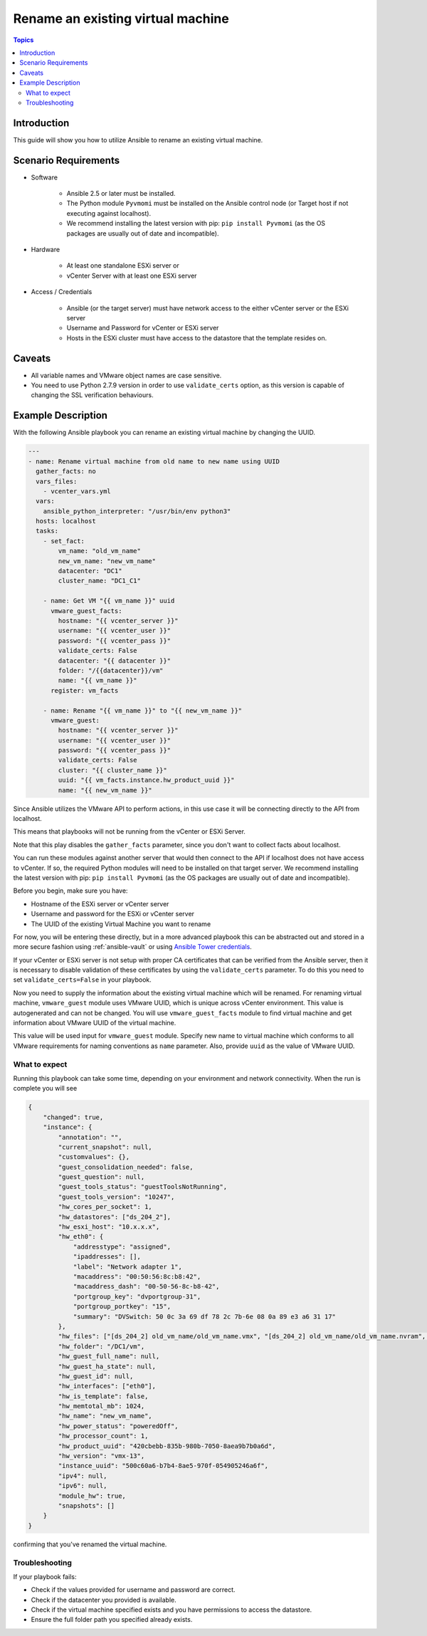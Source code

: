 .. _vmware_guest_rename_virtual_machine:

**********************************
Rename an existing virtual machine
**********************************

.. contents:: Topics

Introduction
============

This guide will show you how to utilize Ansible to rename an existing virtual machine.

Scenario Requirements
=====================

* Software

    * Ansible 2.5 or later must be installed.

    * The Python module ``Pyvmomi`` must be installed on the Ansible control node (or Target host if not executing against localhost).

    * We recommend installing the latest version with pip: ``pip install Pyvmomi`` (as the OS packages are usually out of date and incompatible).

* Hardware

    * At least one standalone ESXi server or

    * vCenter Server with at least one ESXi server

* Access / Credentials

    * Ansible (or the target server) must have network access to the either vCenter server or the ESXi server

    * Username and Password for vCenter or ESXi server

    * Hosts in the ESXi cluster must have access to the datastore that the template resides on.

Caveats
=======

- All variable names and VMware object names are case sensitive.
- You need to use Python 2.7.9 version in order to use ``validate_certs`` option, as this version is capable of changing the SSL verification behaviours.


Example Description
===================

With the following Ansible playbook you can rename an existing virtual machine by changing the UUID.

.. code-block:: yaml

    ---
    - name: Rename virtual machine from old name to new name using UUID
      gather_facts: no
      vars_files:
        - vcenter_vars.yml
      vars:
        ansible_python_interpreter: "/usr/bin/env python3"
      hosts: localhost
      tasks:
        - set_fact:
            vm_name: "old_vm_name"
            new_vm_name: "new_vm_name"
            datacenter: "DC1"
            cluster_name: "DC1_C1"

        - name: Get VM "{{ vm_name }}" uuid
          vmware_guest_facts:
            hostname: "{{ vcenter_server }}"
            username: "{{ vcenter_user }}"
            password: "{{ vcenter_pass }}"
            validate_certs: False
            datacenter: "{{ datacenter }}"
            folder: "/{{datacenter}}/vm"
            name: "{{ vm_name }}"
          register: vm_facts

        - name: Rename "{{ vm_name }}" to "{{ new_vm_name }}"
          vmware_guest:
            hostname: "{{ vcenter_server }}"
            username: "{{ vcenter_user }}"
            password: "{{ vcenter_pass }}"
            validate_certs: False
            cluster: "{{ cluster_name }}"
            uuid: "{{ vm_facts.instance.hw_product_uuid }}"
            name: "{{ new_vm_name }}"

Since Ansible utilizes the VMware API to perform actions, in this use case it will be connecting directly to the API from localhost.

This means that playbooks will not be running from the vCenter or ESXi Server.

Note that this play disables the ``gather_facts`` parameter, since you don't want to collect facts about localhost.

You can run these modules against another server that would then connect to the API if localhost does not have access to vCenter. If so, the required Python modules will need to be installed on that target server. We recommend installing the latest version with pip: ``pip install Pyvmomi`` (as the OS packages are usually out of date and incompatible).

Before you begin, make sure you have:

- Hostname of the ESXi server or vCenter server
- Username and password for the ESXi or vCenter server
- The UUID of the existing Virtual Machine you want to rename

For now, you will be entering these directly, but in a more advanced playbook this can be abstracted out and stored in a more secure fashion using :ref:`ansible-vault` or using `Ansible Tower credentials <http://docs.ansible.com/ansible-tower/latest/html/userguide/credentials.html>`_.

If your vCenter or ESXi server is not setup with proper CA certificates that can be verified from the Ansible server, then it is necessary to disable validation of these certificates by using the ``validate_certs`` parameter. To do this you need to set ``validate_certs=False`` in your playbook.

Now you need to supply the information about the existing virtual machine which will be renamed. For renaming virtual machine, ``vmware_guest`` module uses VMware UUID, which is unique across vCenter environment. This value is autogenerated and can not be changed. You will use ``vmware_guest_facts`` module to find virtual machine and get information about VMware UUID of the virtual machine.

This value will be used input for ``vmware_guest`` module. Specify new name to virtual machine which conforms to all VMware requirements for naming conventions as ``name`` parameter. Also, provide ``uuid`` as the value of VMware UUID.

What to expect
--------------

Running this playbook can take some time, depending on your environment and network connectivity. When the run is complete you will see

.. code-block:: yaml

    {
        "changed": true,
        "instance": {
            "annotation": "",
            "current_snapshot": null,
            "customvalues": {},
            "guest_consolidation_needed": false,
            "guest_question": null,
            "guest_tools_status": "guestToolsNotRunning",
            "guest_tools_version": "10247",
            "hw_cores_per_socket": 1,
            "hw_datastores": ["ds_204_2"],
            "hw_esxi_host": "10.x.x.x",
            "hw_eth0": {
                "addresstype": "assigned",
                "ipaddresses": [],
                "label": "Network adapter 1",
                "macaddress": "00:50:56:8c:b8:42",
                "macaddress_dash": "00-50-56-8c-b8-42",
                "portgroup_key": "dvportgroup-31",
                "portgroup_portkey": "15",
                "summary": "DVSwitch: 50 0c 3a 69 df 78 2c 7b-6e 08 0a 89 e3 a6 31 17"
            },
            "hw_files": ["[ds_204_2] old_vm_name/old_vm_name.vmx", "[ds_204_2] old_vm_name/old_vm_name.nvram", "[ds_204_2] old_vm_name/old_vm_name.vmsd", "[ds_204_2] old_vm_name/vmware.log", "[ds_204_2] old_vm_name/old_vm_name.vmdk"],
            "hw_folder": "/DC1/vm",
            "hw_guest_full_name": null,
            "hw_guest_ha_state": null,
            "hw_guest_id": null,
            "hw_interfaces": ["eth0"],
            "hw_is_template": false,
            "hw_memtotal_mb": 1024,
            "hw_name": "new_vm_name",
            "hw_power_status": "poweredOff",
            "hw_processor_count": 1,
            "hw_product_uuid": "420cbebb-835b-980b-7050-8aea9b7b0a6d",
            "hw_version": "vmx-13",
            "instance_uuid": "500c60a6-b7b4-8ae5-970f-054905246a6f",
            "ipv4": null,
            "ipv6": null,
            "module_hw": true,
            "snapshots": []
        }
    }

confirming that you've renamed the virtual machine.


Troubleshooting
---------------

If your playbook fails:

- Check if the values provided for username and password are correct.
- Check if the datacenter you provided is available.
- Check if the virtual machine specified exists and you have permissions to access the datastore.
- Ensure the full folder path you specified already exists.
